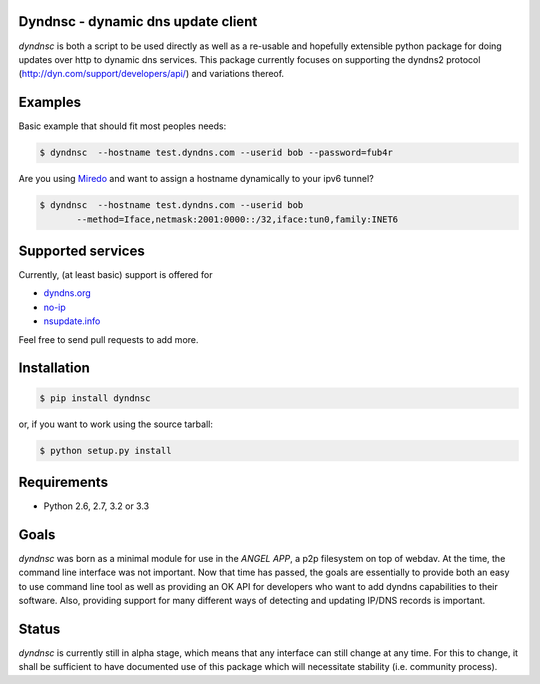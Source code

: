 Dyndnsc - dynamic dns update client
===================================

.. image:: https://travis-ci.org/infothrill/python-dyndnsc.png
    :target: https://travis-ci.org/infothrill/python-dyndnsc

.. image:: https://coveralls.io/repos/infothrill/python-dyndnsc/badge.png
        :target: https://coveralls.io/r/infothrill/python-dyndnsc

.. image:: https://badge.fury.io/py/dyndnsc.png
    :target: http://badge.fury.io/py/dyndnsc

.. image:: https://pypip.in/d/dyndnsc/badge.png
        :target: https://crate.io/packages/dyndnsc/


*dyndnsc* is both a script to be used directly as well as a re-usable and
hopefully extensible python package for doing updates over http to dynamic
dns services. This package currently focuses on supporting the dyndns2 protocol
(http://dyn.com/support/developers/api/) and variations thereof.



Examples
========

Basic example that should fit most peoples needs:

.. code-block:: bash

    $ dyndnsc  --hostname test.dyndns.com --userid bob --password=fub4r


Are you using `Miredo <http://www.remlab.net/miredo/>`_ and want to assign
a hostname dynamically to your ipv6 tunnel?

.. code-block:: bash

    $ dyndnsc  --hostname test.dyndns.com --userid bob
           --method=Iface,netmask:2001:0000::/32,iface:tun0,family:INET6


Supported services
==================
Currently, (at least basic) support is offered for

* `dyndns.org <http://dyndns.org/>`_
* `no-ip <https://www.no-ip.com/>`_
* `nsupdate.info <https://nsupdate.info/>`_

Feel free to send pull requests to add more.

Installation
============

.. code-block:: bash

    $ pip install dyndnsc

or, if you want to work using the source tarball:

.. code-block:: bash

    $ python setup.py install
  

Requirements
============
* Python 2.6, 2.7, 3.2 or 3.3


Goals
=====
*dyndnsc* was born as a minimal module for use in the *ANGEL APP*, a p2p
filesystem on top of webdav. At the time, the command line interface was not
important. Now that time has passed, the goals are essentially to provide
both an easy to use command line tool as well as providing an OK API for
developers who want to add dyndns capabilities to their software. Also,
providing support for many different ways of detecting and updating IP/DNS
records is important.
  
Status
======
*dyndnsc* is currently still in alpha stage, which means that any interface can
still change at any time. For this to change, it shall be sufficient to have
documented use of this package which will necessitate stability (i.e.
community process).
